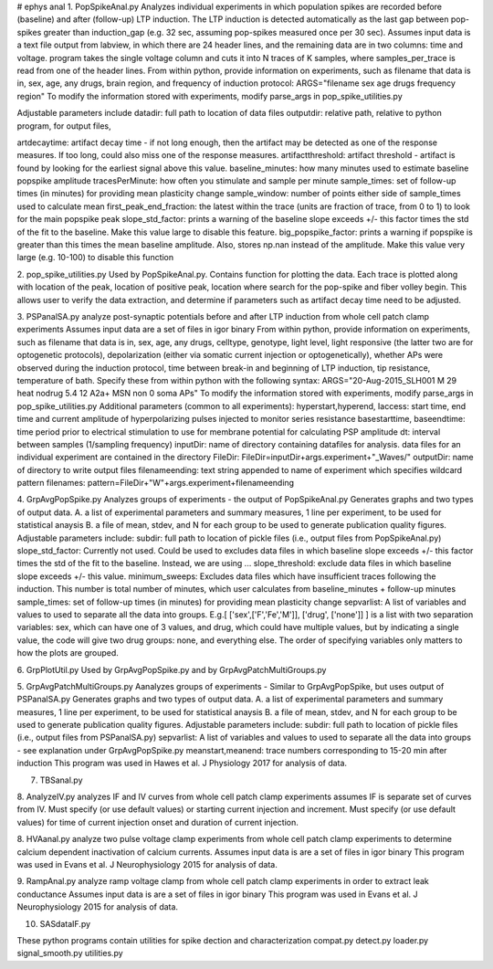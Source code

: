 # ephys anal
1. PopSpikeAnal.py
Analyzes individual experiments in which population spikes are recorded before (baseline) and after (follow-up) LTP induction.  The LTP induction is detected automatically as the last gap between pop-spikes greater than induction_gap (e.g. 32 sec, assuming pop-spikes measured once per 30 sec).  Assumes input data is a text file output from labview, in which there are 24 header lines, and the remaining data are in two columns: time and voltage.  program takes the single voltage column and cuts it into N traces of K samples, where samples_per_trace is read from one of the header lines.
From within python, provide information on experiments, such as filename that data is in, sex, age, any drugs, brain region, and frequency of induction protocol:
ARGS="filename sex age drugs frequency region"
To modify the information stored with experiments, modify parse_args in pop_spike_utilities.py

Adjustable parameters include 
datadir: full path to location of data files
outputdir: relative path, relative to python program, for output files,

artdecaytime: artifact decay time - if not long enough, then the artifact may be detected as one of the response measures.  If too long, could also miss one of the response measures.
artifactthreshold: artifact threshold - artifact is found by looking for the earliest signal above this value.
baseline_minutes: how many minutes used to estimate baseline popspike amplitude
tracesPerMinute: how often you stimulate and sample per minute
sample_times: set of follow-up times (in minutes) for providing mean plasticity change
sample_window: number of points either side of sample_times used to calculate mean
first_peak_end_fraction: the latest within the trace (units are fraction of trace, from 0 to 1) to look for the main popspike peak
slope_std_factor: prints a warning of the baseline slope exceeds +/- this factor times the std of the fit to the baseline.  Make this value large to disable this feature.
big_popspike_factor: prints a warning if popspike is greater than this times the mean baseline amplitude.  Also, stores np.nan instead of the amplitude.  Make this value very large (e.g. 10-100) to disable this function

2. pop_spike_utilities.py
Used by PopSpikeAnal.py.  Contains function for plotting the data.  Each trace is plotted along with location of the peak, location of positive peak, location where search for the pop-spike and fiber volley begin.  This allows user to verify the data extraction, and determine if parameters such as artifact decay time need to be adjusted.

3. PSPanalSA.py 
analyze post-synaptic potentials before and after LTP induction from whole cell patch clamp experiments
Assumes input data are a set of files in igor binary
From within python, provide information on experiments, such as filename that data is in, sex, age, any drugs, celltype, genotype, light level, light responsive (the latter two are for optogenetic protocols), depolarization (either via somatic current injection or optogenetically), whether APs were observed during the induction protocol, time between break-in and beginning of LTP induction, tip resistance, temperature of bath.  Specify these from within python with the following syntax:
ARGS="20-Aug-2015_SLH001 M 29 heat nodrug 5.4 12 A2a+ MSN non 0 soma APs" 
To modify the information stored with experiments, modify parse_args in pop_spike_utilities.py
Additional parameters (common to all experiments):
hyperstart,hyperend, Iaccess: start time, end time and current amplitude of hyperpolarizing pulses injected to monitor series resistance
basestarttime, baseendtime: time period prior to electrical stimulation to use for membrane potential for calculating PSP amplitude
dt: interval between samples (1/sampling frequency)
inputDir: name of directory containing datafiles for analysis.  data files for an individual experiment are contained in the directory FileDir:
FileDir=inputDir+args.experiment+"_Waves/"
outputDir: name of directory to write output files
filenameending: text string appended to name of experiment which specifies wildcard pattern filenames:
pattern=FileDir+"W"+args.experiment+filenameending

4. GrpAvgPopSpike.py
Analyzes groups of experiments - the output of PopSpikeAnal.py
Generates graphs and two types of output data.  
A. a list of experimental parameters and summary measures, 1 line per experiment, to be used for statistical anaysis
B. a file of mean, stdev, and N for each group to be used to generate publication quality figures.
Adjustable parameters include: 
subdir: full path to location of pickle files (i.e., output files from PopSpikeAnal.py)
slope_std_factor: Currently not used.  Could be used to excludes data files in which baseline slope exceeds +/- this factor times the std of the fit to the baseline.  Instead, we are using ...
slope_threshold: exclude data files in which baseline slope exceeds +/- this value.
minimum_sweeps: Excludes data files which have insufficient traces following the induction.  This number is total number of minutes, which user calculates from baseline_minutes + follow-up minutes
sample_times: set of follow-up times (in minutes) for providing mean plasticity change
sepvarlist: A list of variables and values to used to separate all the data into groups.
E.g.[ ['sex',['F','Fe','M']], ['drug', ['none']] ] is a list with two separation variables: sex, which can have one of 3 values, and drug, which could have multiple values, but by indicating a single value, the code will give two drug groups: none, and everything else. The order of specifying variables only matters to how the plots are grouped.  

6. GrpPlotUtil.py
Used by GrpAvgPopSpike.py and by GrpAvgPatchMultiGroups.py 

5. GrpAvgPatchMultiGroups.py
Aanalyzes groups of experiments - Similar to GrpAvgPopSpike, but uses output of PSPanalSA.py
Generates graphs and two types of output data.  
A. a list of experimental parameters and summary measures, 1 line per experiment, to be used for statistical anaysis
B. a file of mean, stdev, and N for each group to be used to generate publication quality figures.
Adjustable parameters include: 
subdir: full path to location of pickle files (i.e., output files from PSPanalSA.py)
sepvarlist: A list of variables and values to used to separate all the data into groups - see explanation under GrpAvgPopSpike.py
meanstart,meanend: trace numbers corresponding to 15-20 min after induction
This program was used in Hawes et al. J Physiology 2017 for analysis of data.

7. TBSanal.py
   
8. AnalyzeIV.py
analyzes IF and IV curves from whole cell patch clamp experiments
assumes IF is separate set of curves from IV.  Must specify (or use default values) or starting current injection and increment.  Must specify (or use default values) for time of current injection onset and duration of current injection.

8. HVAanal.py 
analyze two pulse voltage clamp experiments from whole cell patch clamp experiments to determine calcium dependent inactivation of calcium currents.
Assumes input data is are a set of files in igor binary
This program was used in Evans et al. J Neurophysiology 2015 for analysis of data.

9. RampAnal.py 
analyze ramp voltage clamp from whole cell patch clamp experiments in order to extract leak conductance
Assumes input data is are a set of files in igor binary
This program was used in Evans et al. J Neurophysiology 2015 for analysis of data.

10. SASdataIF.py

These python programs contain utilities for spike dection and characterization
compat.py
detect.py
loader.py
signal_smooth.py
utilities.py
